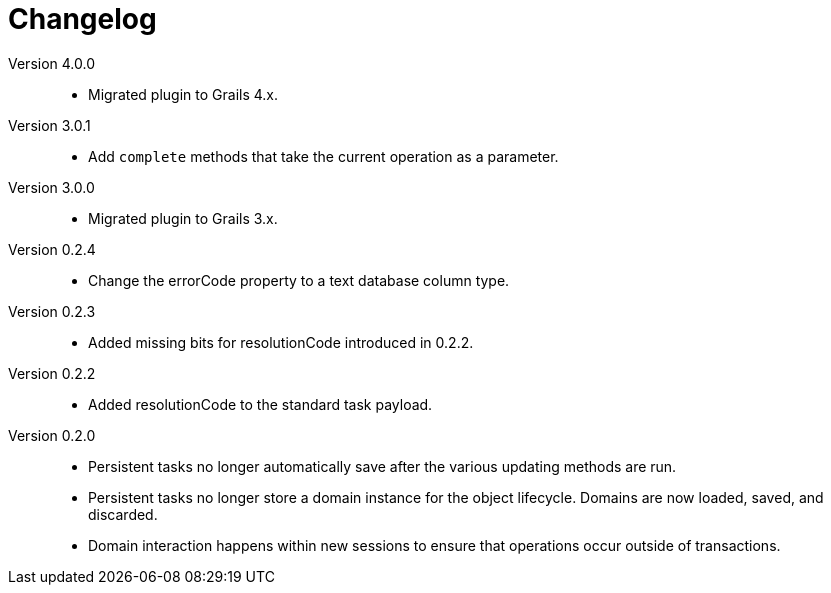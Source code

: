 = Changelog

Version 4.0.0::
* Migrated plugin to Grails 4.x.

Version 3.0.1::
* Add `complete` methods that take the current operation as a parameter.

Version 3.0.0::
* Migrated plugin to Grails 3.x.

Version 0.2.4::
* Change the errorCode property to a text database column type.

Version 0.2.3::
* Added missing bits for resolutionCode introduced in 0.2.2.

Version 0.2.2::
* Added resolutionCode to the standard task payload.

Version 0.2.0::
* Persistent tasks no longer automatically save after the various updating methods are run.
* Persistent tasks no longer store a domain instance for the object lifecycle. Domains are now loaded, saved, and discarded.
* Domain interaction happens within new sessions to ensure that operations occur outside of transactions.
